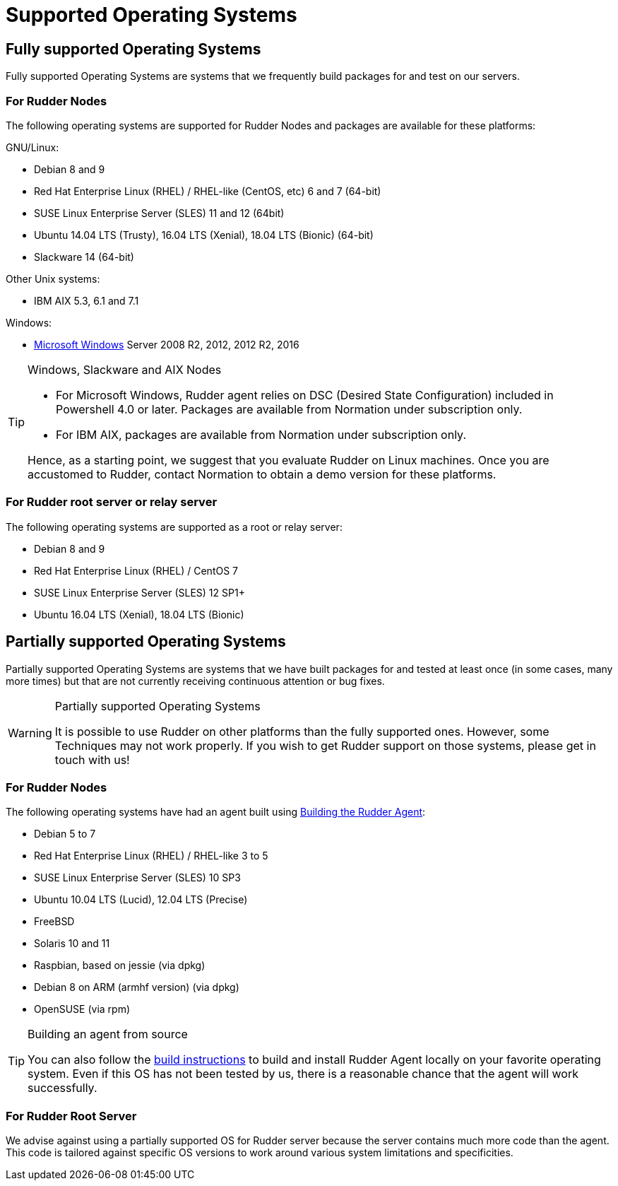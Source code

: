 = Supported Operating Systems

[[node-supported-os, the list of supported Operating Systems for Nodes]]
== Fully supported Operating Systems

Fully supported Operating Systems are systems that we frequently build packages for and test on our servers.

=== For Rudder Nodes

The following operating systems are supported for Rudder Nodes and packages are
available for these platforms:

GNU/Linux:

* Debian 8 and 9

* Red Hat Enterprise Linux (RHEL) / RHEL-like (CentOS, etc) 6 and 7 (64-bit)

* SUSE Linux Enterprise Server (SLES) 11 and 12 (64bit)

* Ubuntu 14.04 LTS (Trusty), 16.04 LTS (Xenial), 18.04 LTS (Bionic) (64-bit)

* Slackware 14 (64-bit)

Other Unix systems:

* IBM AIX 5.3, 6.1 and 7.1

Windows:

* xref:TODO[Microsoft Windows] Server 2008 R2, 2012, 2012 R2, 2016

[TIP]

[[install-on-windows, Install on Microsoft Windows]]

.Windows, Slackware and AIX Nodes

====

* For Microsoft Windows, Rudder agent relies on DSC (Desired State Configuration) included in Powershell 4.0 or later. Packages are available from Normation under subscription only.
* For IBM AIX, packages are available from Normation under subscription only.

Hence, as a starting point, we suggest that you evaluate Rudder on Linux machines. Once
you are accustomed to Rudder, contact Normation to obtain a demo version for
these platforms.

====


[[server-supported-os, the list of supported Operating Systems for Root server]]
=== For Rudder root server or relay server

The following operating systems are supported as a root or relay server:

* Debian 8 and 9

* Red Hat Enterprise Linux (RHEL) / CentOS 7

* SUSE Linux Enterprise Server (SLES) 12 SP1+

* Ubuntu 16.04 LTS (Xenial), 18.04 LTS (Bionic)

== Partially supported Operating Systems

Partially supported Operating Systems are systems that we have built packages for and tested at least once (in some cases, many more times) but that are not currently receiving continuous attention or bug fixes.

[WARNING]

.Partially supported Operating Systems

====

It is possible to use Rudder on other platforms than the fully supported ones.
However, some Techniques may not work properly. If you
wish to get Rudder support on those systems, please get in touch with us!

====

=== For Rudder Nodes

The following operating systems have had an agent built using xref:reference:build.adoc#_building_the_rudder_agent[Building the Rudder Agent]:

* Debian 5 to 7

* Red Hat Enterprise Linux (RHEL) / RHEL-like 3 to 5

* SUSE Linux Enterprise Server (SLES) 10 SP3

* Ubuntu 10.04 LTS (Lucid), 12.04 LTS (Precise)

* FreeBSD

* Solaris 10 and 11

* Raspbian, based on jessie (via dpkg)

* Debian 8 on ARM (armhf version) (via dpkg)

* OpenSUSE (via rpm)

[TIP]

.Building an agent from source

====

You can also follow the xref:reference:build.adoc#_building_the_rudder_agent[build instructions] to build and install Rudder Agent locally on your favorite operating system.
Even if this OS has not been tested by us, there is a reasonable chance that the agent will work successfully.

====

=== For Rudder Root Server

We advise against using a partially supported OS for Rudder server because the server contains
much more code than the agent. This code is tailored against specific OS versions
to work around various system limitations and specificities.

